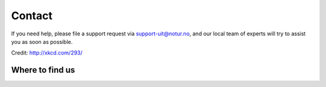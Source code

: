

Contact
=======

If you need help, please file a support request via support-uit@notur.no, and
our local team of experts will try to assist you as soon as possible.

.. image:: rtfm.png

Credit: http://xkcd.com/293/


Where to find us
----------------

.. raw:: html

    <iframe width="650" height="450" frameborder="0" scrolling="no" marginheight="0" marginwidth="0" src="https://use.mazemap.com/?v=1&campusid=5&desttype=point&dest=18.9715,69.68117,3&zoom=18" style="border: 1px solid grey"></iframe>
